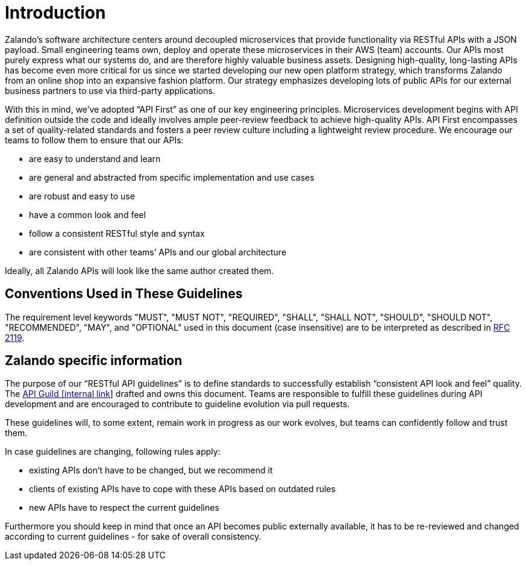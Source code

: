 [[introduction]]
= Introduction

Zalando’s software architecture centers around decoupled microservices
that provide functionality via RESTful APIs with a JSON payload. Small
engineering teams own, deploy and operate these microservices in their
AWS (team) accounts. Our APIs most purely express what our systems do,
and are therefore highly valuable business assets. Designing
high-quality, long-lasting APIs has become even more critical for us
since we started developing our new open platform strategy, which
transforms Zalando from an online shop into an expansive fashion
platform. Our strategy emphasizes developing lots of public APIs for our
external business partners to use via third-party applications.

With this in mind, we’ve adopted “API First” as one of our key
engineering principles. Microservices development begins with API
definition outside the code and ideally involves ample peer-review
feedback to achieve high-quality APIs. API First encompasses a set of
quality-related standards and fosters a peer review culture including a
lightweight review procedure. We encourage our teams to follow them to
ensure that our APIs:

* are easy to understand and learn
* are general and abstracted from specific implementation and use cases
* are robust and easy to use
* have a common look and feel
* follow a consistent RESTful style and syntax
* are consistent with other teams’ APIs and our global architecture

Ideally, all Zalando APIs will look like the same author created them.

[[conventions-used-in-these-guidelines]]
== Conventions Used in These Guidelines

The requirement level keywords "MUST", "MUST NOT", "REQUIRED", "SHALL",
"SHALL NOT", "SHOULD", "SHOULD NOT", "RECOMMENDED", "MAY", and
"OPTIONAL" used in this document (case insensitive) are to be
interpreted as described in https://www.ietf.org/rfc/rfc2119.txt[RFC
2119].

[[zalando-specific-information]]
== Zalando specific information

The purpose of our “RESTful API guidelines” is to define standards to
successfully establish “consistent API look and feel” quality. The
https://confluence.zalando.net/display/GUL/API+Guild[API Guild [internal
link]] drafted and owns this document. Teams are responsible to fulfill
these guidelines during API development and are encouraged to contribute
to guideline evolution via pull requests.

These guidelines will, to some extent, remain work in progress as our
work evolves, but teams can confidently follow and trust them.

In case guidelines are changing, following rules apply:

* existing APIs don't have to be changed, but we recommend it
* clients of existing APIs have to cope with these APIs based on
outdated rules
* new APIs have to respect the current guidelines

Furthermore you should keep in mind that once an API becomes public
externally available, it has to be re-reviewed and changed according to
current guidelines - for sake of overall consistency.

